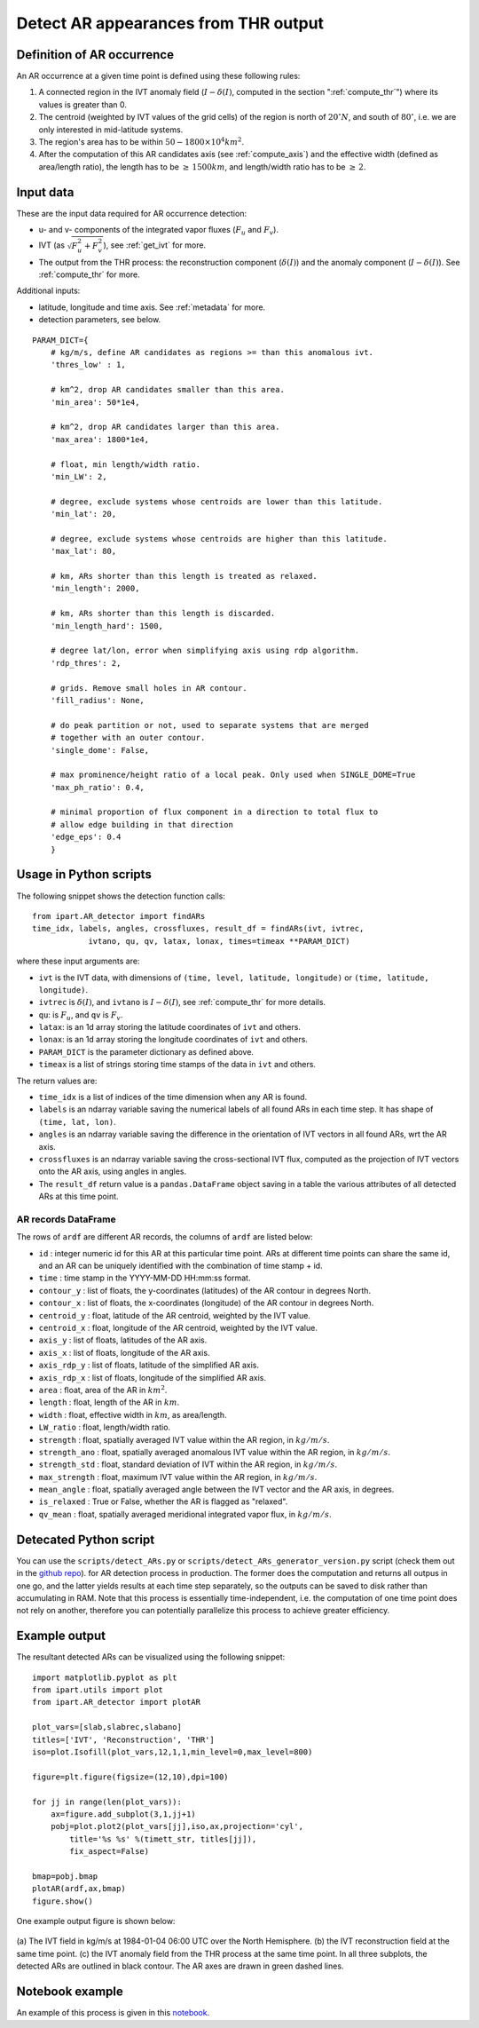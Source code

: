 .. _detect_ars:

Detect AR appearances from THR output
=====================================


Definition of AR occurrence
###########################


An AR occurrence at a given time point is defined using these following rules:

1. A connected region in the IVT anomaly field (:math:`I - \delta(I)`,
   computed in the section ":ref:`compute_thr`") where its values is greater than 0.
2. The centroid (weighted by IVT values of the grid cells) of the region is north of :math:`20 ^{\circ} N`,
   and south of :math:`80 ^{\circ}`, i.e. we are only interested in mid-latitude systems.
3. The region's area has to be within :math:`50 - 1800 \times 10^4 km^2`.
4. After the computation of this AR candidates axis (see :ref:`compute_axis`) and the effective width (defined as area/length ratio), the length has to be :math:`\ge\, 1500 km`, and length/width ratio has to be :math:`\ge \,2`.


.. _detect_params:

Input data
##########

These are the input data required for AR occurrence detection:

* u- and v- components of the integrated vapor fluxes (:math:`F_u` and :math:`F_v`).
* IVT (as :math:`\sqrt{F_u^2 + F_v^2}`), see :ref:`get_ivt` for more.
* The output from the THR process: the reconstruction component (:math:`\delta(I)`) and the anomaly
  component (:math:`I - \delta(I)`). See :ref:`compute_thr` for more.


Additional inputs:

* latitude, longitude and time axis. See :ref:`metadata` for more.
* detection parameters, see below.

::

        PARAM_DICT={
            # kg/m/s, define AR candidates as regions >= than this anomalous ivt.
            'thres_low' : 1,

            # km^2, drop AR candidates smaller than this area.
            'min_area': 50*1e4,

            # km^2, drop AR candidates larger than this area.
            'max_area': 1800*1e4,

            # float, min length/width ratio.
            'min_LW': 2,

            # degree, exclude systems whose centroids are lower than this latitude.
            'min_lat': 20,

            # degree, exclude systems whose centroids are higher than this latitude.
            'max_lat': 80,

            # km, ARs shorter than this length is treated as relaxed.
            'min_length': 2000,

            # km, ARs shorter than this length is discarded.
            'min_length_hard': 1500,

            # degree lat/lon, error when simplifying axis using rdp algorithm.
            'rdp_thres': 2,

            # grids. Remove small holes in AR contour.
            'fill_radius': None,

            # do peak partition or not, used to separate systems that are merged
            # together with an outer contour.
            'single_dome': False,

            # max prominence/height ratio of a local peak. Only used when SINGLE_DOME=True
            'max_ph_ratio': 0.4,

            # minimal proportion of flux component in a direction to total flux to
            # allow edge building in that direction
            'edge_eps': 0.4
            }


.. _detect_python:

Usage in Python scripts
#######################

The following snippet shows the detection function calls:
::

        from ipart.AR_detector import findARs
        time_idx, labels, angles, crossfluxes, result_df = findARs(ivt, ivtrec,
                    ivtano, qu, qv, latax, lonax, times=timeax **PARAM_DICT)

where these input arguments are:

* ``ivt`` is the IVT data, with dimensions of ``(time, level, latitude, longitude)`` or ``(time, latitude, longitude)``.
* ``ivtrec`` is :math:`\delta(I)`, and ``ivtano`` is :math:`I-\delta(I)`, see :ref:`compute_thr` for more details.
* ``qu``: is :math:`F_u`, and ``qv`` is :math:`F_v`.
* ``latax``: is an 1d array storing the latitude coordinates of ``ivt`` and others.
* ``lonax``: is an 1d array storing the longitude coordinates of ``ivt`` and others.
* ``PARAM_DICT`` is the parameter dictionary as defined above.
* ``timeax`` is a list of strings storing time stamps of the data in ``ivt`` and others.

The return values are:

* ``time_idx`` is a list of indices of the time dimension when any AR is found.
* ``labels`` is an ndarray variable saving the numerical labels of all found ARs in each time step. It has shape of ``(time, lat, lon)``.
* ``angles`` is an ndarray variable saving the difference in the orientation of IVT vectors in all found ARs, wrt the AR axis.
* ``crossfluxes`` is an ndarray variable saving the cross-sectional IVT flux, computed as the projection of IVT vectors onto the AR axis, using angles in angles.
* The ``result_df`` return value is a ``pandas.DataFrame`` object saving in a table the various attributes of all detected ARs at this time point.

.. seealso:: :py:func:`AR_detector.findARs`, :py:func:`AR_detector.findARsGen`, :py:func:`AR_detector.getARData`.



.. _ar_records:

AR records DataFrame
^^^^^^^^^^^^^^^^^^^^

The rows of ``ardf`` are different AR records, the columns of ``ardf`` are listed below:

* ``id``           : integer numeric id for this AR at this particular time point. ARs at different time points can share the same id, and an AR can be uniquely identified with the combination of time stamp + id.
* ``time``         : time stamp in the YYYY-MM-DD HH:mm:ss format.
* ``contour_y``    : list of floats, the y-coordinates (latitudes) of the AR contour in degrees North.
* ``contour_x``    : list of floats, the x-coordinates (longitude) of the AR contour in degrees North.
* ``centroid_y``   : float, latitude of the AR centroid, weighted by the IVT value.
* ``centroid_x``   : float, longitude of the AR centroid, weighted by the IVT value.
* ``axis_y``       : list of floats, latitudes of the AR axis.
* ``axis_x``       : list of floats, longitude of the AR axis.
* ``axis_rdp_y``   : list of floats, latitude of the simplified AR axis.
* ``axis_rdp_x``   : list of floats, longitude of the simplified AR axis.
* ``area``         : float, area of the AR in :math:`km^2`.
* ``length``       : float, length of the AR in :math:`km`.
* ``width``        : float, effective width in :math:`km`, as area/length.
* ``LW_ratio``     : float, length/width ratio.
* ``strength``     : float, spatially averaged IVT value within the AR region, in :math:`kg/m/s`.
* ``strength_ano`` : float, spatially averaged anomalous IVT value within the AR region, in :math:`kg/m/s`.
* ``strength_std`` : float, standard deviation of IVT within the AR region, in :math:`kg/m/s`.
* ``max_strength`` : float, maximum IVT value within the AR region, in :math:`kg/m/s`.
* ``mean_angle``   : float, spatially averaged angle between the IVT vector and the AR axis, in degrees.
* ``is_relaxed``   : True or False, whether the AR is flagged as "relaxed".
* ``qv_mean``      : float, spatially averaged meridional integrated vapor flux, in :math:`kg/m/s`.


Detecated Python script
#######################

You can use the ``scripts/detect_ARs.py`` or
``scripts/detect_ARs_generator_version.py`` script (check them out in the
`github repo <https://github.com/ihesp/IPART>`_).
for AR detection process in
production.  The former does the computation and returns all outpus in one go,
and the latter yields results at each time step separately, so the outputs can
be saved to disk rather than accumulating in RAM.  Note that this process is
essentially time-independent, i.e. the computation of one time point does not
rely on another, therefore you can potentially parallelize this process to
achieve greater efficiency.



Example output
##############

The resultant detected ARs can be visualized using the following snippet:
::

    import matplotlib.pyplot as plt
    from ipart.utils import plot
    from ipart.AR_detector import plotAR

    plot_vars=[slab,slabrec,slabano]
    titles=['IVT', 'Reconstruction', 'THR']
    iso=plot.Isofill(plot_vars,12,1,1,min_level=0,max_level=800)

    figure=plt.figure(figsize=(12,10),dpi=100)

    for jj in range(len(plot_vars)):
        ax=figure.add_subplot(3,1,jj+1)
        pobj=plot.plot2(plot_vars[jj],iso,ax,projection='cyl',
            title='%s %s' %(timett_str, titles[jj]),
            fix_aspect=False)

    bmap=pobj.bmap
    plotAR(ardf,ax,bmap)
    figure.show()

.. seealso:: :py:class:`utils.plot.Isofill`, :py:func:`utils.plot.plot2`.


One example output figure is shown below:

.. figure:: ar_1984-01-04_06:00.png
    :width: 700px
    :align: center
    :figclass: align-center

    (a) The IVT field in kg/m/s at 1984-01-04 06:00 UTC over the North
    Hemisphere. (b) the IVT reconstruction field at the same time point. (c)
    the IVT anomaly field from the THR process at the same time point. In all
    three subplots, the detected ARs are outlined in black contour. The AR axes
    are drawn in green dashed lines.




Notebook example
################

An example of this process is given in this `notebook <https://github.com/ihesp/IPART/blob/master/notebooks/3_detect_ARs.ipynb>`_.




